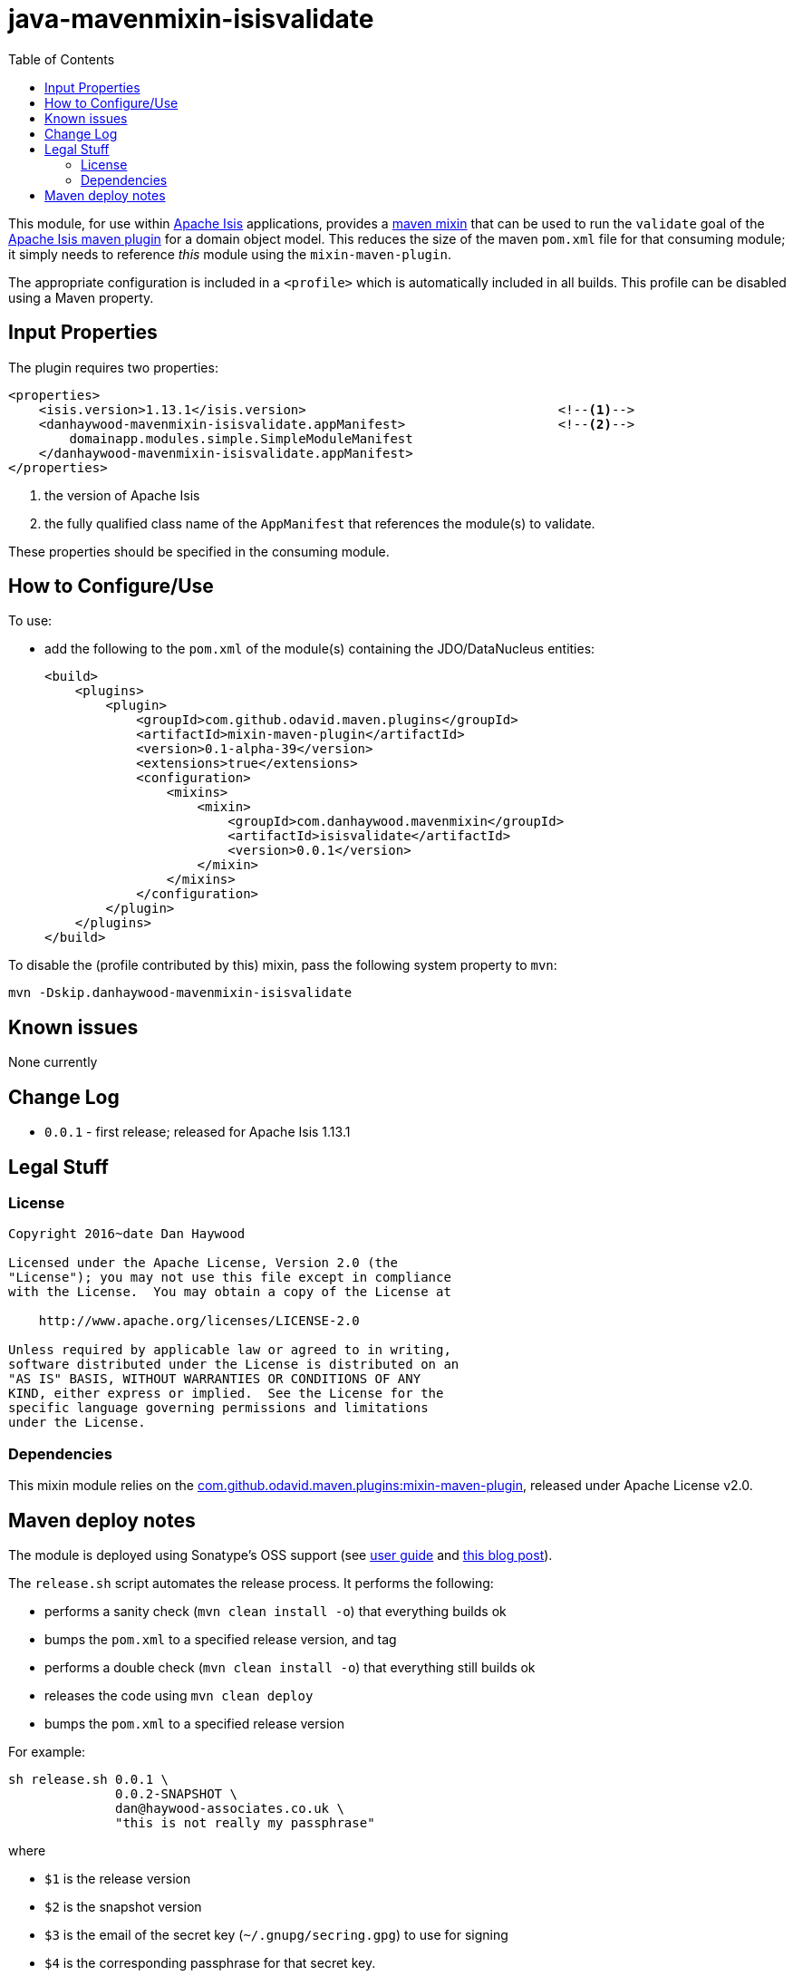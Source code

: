= java-mavenmixin-isisvalidate
:_imagesdir: ./
:toc:


This module, for use within link:http://isis.apache.org[Apache Isis] applications, provides a link:https://github.com/odavid/maven-plugins[maven mixin] that can be used to run the `validate` goal of the link:http://isis.apache.org/guides/rgmvn.html[Apache Isis maven plugin] for a domain object model.
This reduces the size of the maven `pom.xml` file for that consuming module; it simply needs to reference _this_ module using the `mixin-maven-plugin`.

The appropriate configuration is included in a `<profile>` which is automatically included in all builds.
This profile can be disabled using a Maven property.


== Input Properties

The plugin requires two properties:

[source,xml]
----
<properties>
    <isis.version>1.13.1</isis.version>                                 <!--1-->	
    <danhaywood-mavenmixin-isisvalidate.appManifest>                    <!--2-->
        domainapp.modules.simple.SimpleModuleManifest
    </danhaywood-mavenmixin-isisvalidate.appManifest>
</properties>
----
<1> the version of Apache Isis
<2> the fully qualified class name of the `AppManifest` that references the module(s) to validate.

These properties should be specified in the consuming module.



== How to Configure/Use

To use:

* add the following to the `pom.xml` of the module(s) containing the JDO/DataNucleus entities: +
+
[source,xml]
----
<build>
    <plugins>
        <plugin>
            <groupId>com.github.odavid.maven.plugins</groupId>
            <artifactId>mixin-maven-plugin</artifactId>
            <version>0.1-alpha-39</version>
            <extensions>true</extensions>
            <configuration>
                <mixins>
                    <mixin>
                        <groupId>com.danhaywood.mavenmixin</groupId>
                        <artifactId>isisvalidate</artifactId>
                        <version>0.0.1</version>
                    </mixin>
                </mixins>
            </configuration>
        </plugin>
    </plugins>
</build>
----


To disable the (profile contributed by this) mixin, pass the following system property to `mvn`:

[source,bash]
----
mvn -Dskip.danhaywood-mavenmixin-isisvalidate
----



== Known issues

None currently



== Change Log

* `0.0.1` - first release; released for Apache Isis 1.13.1




== Legal Stuff

=== License

[source]
----
Copyright 2016~date Dan Haywood

Licensed under the Apache License, Version 2.0 (the
"License"); you may not use this file except in compliance
with the License.  You may obtain a copy of the License at

    http://www.apache.org/licenses/LICENSE-2.0

Unless required by applicable law or agreed to in writing,
software distributed under the License is distributed on an
"AS IS" BASIS, WITHOUT WARRANTIES OR CONDITIONS OF ANY
KIND, either express or implied.  See the License for the
specific language governing permissions and limitations
under the License.
----



=== Dependencies

This mixin module relies on the link:https://github.com/odavid/maven-plugins[com.github.odavid.maven.plugins:mixin-maven-plugin], released under Apache License v2.0.



== Maven deploy notes

The module is deployed using Sonatype's OSS support (see
http://central.sonatype.org/pages/apache-maven.html[user guide] and http://www.danhaywood.com/2013/07/11/deploying-artifacts-to-maven-central-repo/[this blog post]).

The `release.sh` script automates the release process.
It performs the following:

* performs a sanity check (`mvn clean install -o`) that everything builds ok
* bumps the `pom.xml` to a specified release version, and tag
* performs a double check (`mvn clean install -o`) that everything still builds ok
* releases the code using `mvn clean deploy`
* bumps the `pom.xml` to a specified release version

For example:

[source]
----
sh release.sh 0.0.1 \
              0.0.2-SNAPSHOT \
              dan@haywood-associates.co.uk \
              "this is not really my passphrase"
----

where

* `$1` is the release version
* `$2` is the snapshot version
* `$3` is the email of the secret key (`~/.gnupg/secring.gpg`) to use for signing
* `$4` is the corresponding passphrase for that secret key.

Other ways of specifying the key and passphrase are available, see the ``pgp-maven-plugin``'s
http://kohsuke.org/pgp-maven-plugin/secretkey.html[documentation]).

If the script completes successfully, then push changes:

[source]
----
git push origin master
git push origin 0.0.1
----

If the script fails to complete, then identify the cause, perform a `git reset --hard` to start over and fix the issue before trying again.
Note that in the `dom`'s `pom.xml` the `nexus-staging-maven-plugin` has the `autoReleaseAfterClose` setting set to `true` (to automatically stage, close and the release the repo).
You may want to set this to `false` if debugging an issue.

According to Sonatype's guide, it takes about 10 minutes to sync, but up to 2 hours to update http://search.maven.org[search].
